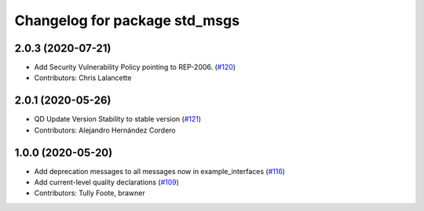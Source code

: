 ^^^^^^^^^^^^^^^^^^^^^^^^^^^^^^
Changelog for package std_msgs
^^^^^^^^^^^^^^^^^^^^^^^^^^^^^^

2.0.3 (2020-07-21)
------------------
* Add Security Vulnerability Policy pointing to REP-2006. (`#120 <https://github.com/ros2/common_interfaces/issues/120>`_)
* Contributors: Chris Lalancette

2.0.1 (2020-05-26)
------------------
* QD Update Version Stability to stable version (`#121 <https://github.com/ros2/common_interfaces/issues/121>`_)
* Contributors: Alejandro Hernández Cordero

1.0.0 (2020-05-20)
------------------
* Add deprecation messages to all messages now in example_interfaces (`#116 <https://github.com/ros2/common_interfaces/issues/116>`_)
* Add current-level quality declarations (`#109 <https://github.com/ros2/common_interfaces/issues/109>`_)
* Contributors: Tully Foote, brawner

